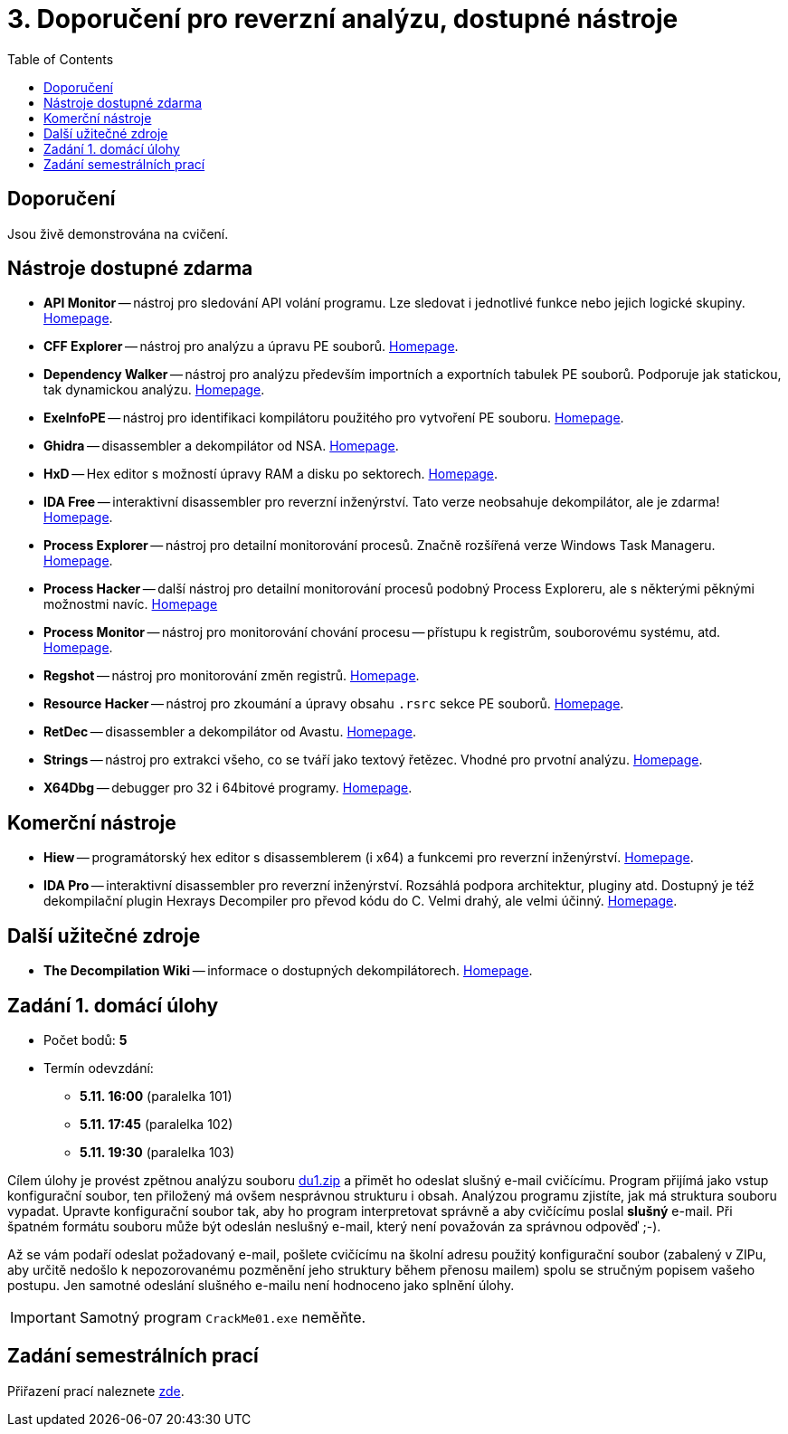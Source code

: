 ﻿
= 3. Doporučení pro reverzní analýzu, dostupné nástroje
:imagesdir: ../media/labs/03
:toc:

== Doporučení

Jsou živě demonstrována na cvičení.

== Nástroje dostupné zdarma

* *API Monitor* -- nástroj pro sledování API volání programu. Lze sledovat i jednotlivé funkce nebo jejich logické skupiny. http://www.rohitab.com[Homepage].
* *CFF Explorer* -- nástroj pro analýzu a úpravu PE souborů. https://www.ntcore.com/exsuite.php[Homepage].
* *Dependency Walker* -- nástroj pro analýzu především importních a exportních tabulek PE souborů. Podporuje jak statickou, tak dynamickou analýzu. https://www.dependencywalker.com/[Homepage].
* *ExeInfoPE* -- nástroj pro identifikaci kompilátoru použitého pro vytvoření PE souboru. http://www.exeinfo.xn.pl[Homepage].
* *Ghidra* -- disassembler a dekompilátor od NSA. https://www.nsa.gov/resources/everyone/ghidra/[Homepage].
* *HxD* -- Hex editor s možností úpravy RAM a disku po sektorech. https://mh-nexus.de/en/hxd/[Homepage].
* *IDA Free* -- interaktivní disassembler pro reverzní inženýrství. Tato verze neobsahuje dekompilátor, ale je zdarma! https://www.hex-rays.com/products/ida/support/download_freeware.shtml[Homepage].
* *Process Explorer* -- nástroj pro detailní monitorování procesů. Značně rozšířená verze Windows Task Manageru. https://technet.microsoft.com/cs-cz/sysinternals/bb896653.aspx[Homepage].
* *Process Hacker* -- další nástroj pro detailní monitorování procesů podobný Process Exploreru, ale s některými pěknými možnostmi navíc. https://processhacker.sourceforge.io/[Homepage]
* *Process Monitor* -- nástroj pro monitorování chování procesu -- přístupu k registrům, souborovému systému, atd. https://technet.microsoft.com/cs-cz/sysinternals/bb896645.aspx[Homepage].
* *Regshot* -- nástroj pro monitorování změn registrů. https://sourceforge.net/projects/regshot/[Homepage].
* *Resource Hacker* -- nástroj pro zkoumání a úpravy obsahu `.rsrc` sekce PE souborů. http://www.angusj.com/resourcehacker/[Homepage].
* *RetDec* -- disassembler a dekompilátor od Avastu. https://github.com/avast/retdec/releases[Homepage].
* *Strings* -- nástroj pro extrakci všeho, co se tváří jako textový řetězec. Vhodné pro prvotní analýzu. https://technet.microsoft.com/en-us/sysinternals/bb897439.aspx[Homepage].
* *X64Dbg* -- debugger pro 32 i 64bitové programy. https://x64dbg.com/[Homepage].

== Komerční nástroje

* *Hiew* -- programátorský hex editor s disassemblerem (i x64) a funkcemi pro reverzní inženýrství. http://www.hiew.ru/[Homepage].
* *IDA Pro* -- interaktivní disassembler pro reverzní inženýrství. Rozsáhlá podpora architektur, pluginy atd. Dostupný je též dekompilační plugin Hexrays Decompiler pro převod kódu do C. Velmi drahý, ale velmi účinný. https://www.hex-rays.com[Homepage].

== Další užitečné zdroje

* *The Decompilation Wiki* -- informace o dostupných dekompilátorech. http://www.program-transformation.org/Transform/DeCompilation[Homepage].

== Zadání 1. domácí úlohy

* Počet bodů: *5*
* Termín odevzdání:
** *5.11. 16:00* (paralelka 101)
** *5.11. 17:45* (paralelka 102)
** *5.11. 19:30* (paralelka 103)

Cílem úlohy je provést zpětnou analýzu souboru link:{imagesdir}/du1.zip[du1.zip] a přimět ho odeslat slušný e-mail cvičícímu. Program přijímá jako vstup konfigurační soubor, ten přiložený má ovšem nesprávnou strukturu i obsah. Analýzou programu zjistíte, jak má struktura souboru vypadat. Upravte konfigurační soubor tak, aby ho program interpretovat správně a aby cvičícímu poslal *slušný* e-mail. Při špatném formátu souboru může být odeslán neslušný e-mail, který není považován za správnou odpověď ;-).

Až se vám podaří odeslat požadovaný e-mail, pošlete cvičícímu na školní adresu použitý konfigurační soubor (zabalený v ZIPu, aby určitě nedošlo k nepozorovanému pozměnění jeho struktury během přenosu mailem) spolu se stručným popisem vašeho postupu. Jen samotné odeslání slušného e-mailu není hodnoceno jako splnění úlohy.

[IMPORTANT]
====
Samotný program `CrackMe01.exe` neměňte.
====

== Zadání semestrálních prací

Přiřazení prací naleznete xref:../projects/crackme.adoc[zde].
